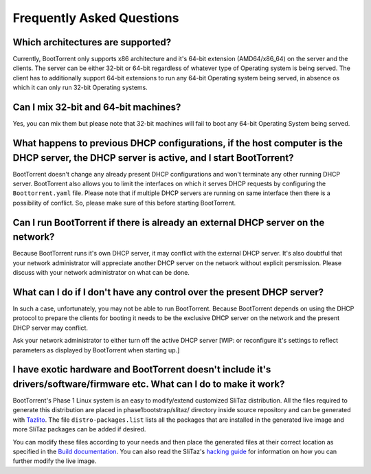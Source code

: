 ==========================
Frequently Asked Questions
==========================

Which architectures are supported?
----------------------------------

Currently, BootTorrent only supports x86 architecture and it's 64-bit extension (AMD64/x86_64) on the server and the clients. The server can be either 32-bit or 64-bit regardless of whatever type of Operating system is being served. The client has to additionally support 64-bit extensions to run any 64-bit Operating system being served, in absence os which it can only run 32-bit Operating systems.

Can I mix 32-bit and 64-bit machines?
-------------------------------------

Yes, you can mix them but please note that 32-bit machines will fail to boot any 64-bit Operating System being served.

What happens to previous DHCP configurations, if the host computer is the DHCP server, the DHCP server is active, and I start BootTorrent?
------------------------------------------------------------------------------------------------------------------------------------------

BootTorrent doesn't change any already present DHCP configurations and won't terminate any other running DHCP server. BootTorrent also allows you to limit the interfaces on which it serves DHCP requests by configuring the ``Boottorrent.yaml`` file. Please note that if multiple DHCP servers are running on same interface then there is a possibility of conflict. So, please make sure of this before starting BootTorrent.

Can I run BootTorrent if there is already an external DHCP server on the network?
---------------------------------------------------------------------------------

Because BootTorrent runs it's own DHCP server, it may conflict with the external DHCP server. It's also doubtful that your network administrator will appreciate another DHCP server on the network without explicit persmission. Please discuss with your network administrator on what can be done.

What can I do if I don't have any control over the present DHCP server?
-----------------------------------------------------------------------

In such a case, unfortunately, you may not be able to run BootTorrent. Because BootTorrent depends on using the DHCP protocol to prepare the clients for booting it needs to be the exclusive DHCP server on the network and the present DHCP server may conflict.

Ask your network administrator to either turn off the active DHCP server [WIP: or reconfigure it's settings to reflect parameters as displayed by BootTorrent when starting up.]

I have exotic hardware and BootTorrent doesn't include it's drivers/software/firmware etc. What can I do to make it work?
-------------------------------------------------------------------------------------------------------------------------

BootTorrent's Phase 1 Linux system is an easy to modify/extend customized SliTaz distribution. All the files required to generate this distribution are placed in phase1bootstrap/slitaz/ directory inside source repository and can be generated with `Tazlito <http://doc.slitaz.org/en:handbook:genlivecd>`_. The file ``distro-packages.list`` lists all the packages that are installed in the generated live image and more SliTaz packages can be added if desired.

You can modify these files according to your needs and then place the generated files at their correct location as specified in the `Build documentation <https://boottorrent.readthedocs.io/en/latest/installation.html#from-sources>`_. You can also read the SliTaz's `hacking guide <http://doc.slitaz.org/en:handbook:hacklivecd>`_ for information on how you can further modify the live image.
